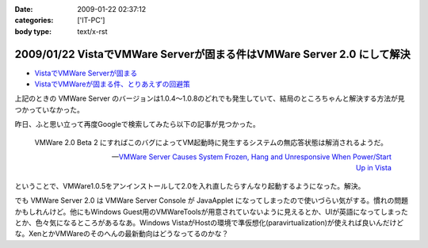 :date: 2009-01-22 02:37:12
:categories: ['IT-PC']
:body type: text/x-rst

=======================================================================
2009/01/22 VistaでVMWare Serverが固まる件はVMWare Server 2.0 にして解決
=======================================================================

* `VistaでVMWare Serverが固まる`_
* `VistaでVMWareが固まる件、とりあえずの回避策`_

上記のときの VMWare Server のバージョンは1.0.4～1.0.8のどれでも発生していて、結局のところちゃんと解決する方法が見つかっていなかった。

昨日、ふと思い立って再度Googleで検索してみたら以下の記事が見つかった。

.. Highlights::
  VMWare 2.0 Beta 2 にすればこのバグによってVM起動時に発生するシステムの無応答状態は解消されるようだ。

  -- `VMWare Server Causes System Frozen, Hang and Unresponsive When Power/Start Up in Vista`_

ということで、VMWare1.0.5をアンインストールして2.0を入れ直したらすんなり起動するようになった。解決。

でも VMWare Server 2.0 は VMWare Server Console が JavaApplet になってしまったので使いづらい気がする。慣れの問題かもしれんけど。他にもWindows Guest用のVMWareToolsが用意されていないように見えるとか、UIが英語になってしまったとか、色々気になるところがあるなあ。Windows VistaがHostの環境で準仮想化(paravirtualization)が使えれば良いんだけどな。XenとかVMWareのそのへんの最新動向はどうなってるのかな？


.. _`VistaでVMWare Serverが固まる`: http://www.freia.jp/taka/blog/546
.. _`VistaでVMWareが固まる件、とりあえずの回避策`: http://www.freia.jp/taka/blog/595
.. _`VMWare Server Causes System Frozen, Hang and Unresponsive When Power/Start Up in Vista`: http://www.tipandtrick.net/2008/vmware-server-causes-system-frozen-hang-and-unresponsive-when-powerstart-up-in-vista/


.. :extend type: text/html
.. :extend:



.. :comments:
.. :comment id: 2009-01-23.6870163907
.. :title: Re:VistaでVMWare Serverが固まる件はVMWare Server 2.0 にして解決
.. :author: jack
.. :date: 2009-01-23 11:28:08
.. :email: 
.. :url: 
.. :body:
.. いいこときいた。やってみようかな。でもメモリがあまり載ってないのが・・・
.. 
.. :comments:
.. :comment id: 2009-01-23.9526548440
.. :title: Re:VistaでVMWare Serverが固まる件はVMWare Server 2.0 にして解決
.. :author: しみずかわ
.. :date: 2009-01-23 12:39:13
.. :email: 
.. :url: 
.. :body:
.. > いいこときいた。やってみようかな。でもメモリがあまり載ってないのが・・・
.. 
.. 2.0 になって管理画面がJavaAppletになったりJava環境が専用でインストールされたりtomcatが稼働していたり、と、DISKもMEMも使用量が増えた感じがしますね。
.. 
.. Guest起動してない状態で調べてみた:
..  * VMWare Server 1.0 DISK: 106MB, MEM: 30MBくらい。
..  * VMWare Server 2.0 DISK: 650MB, MEM: 260MBくらい。
.. 
.. 増えた感じ、どころじゃないな...
.. 
